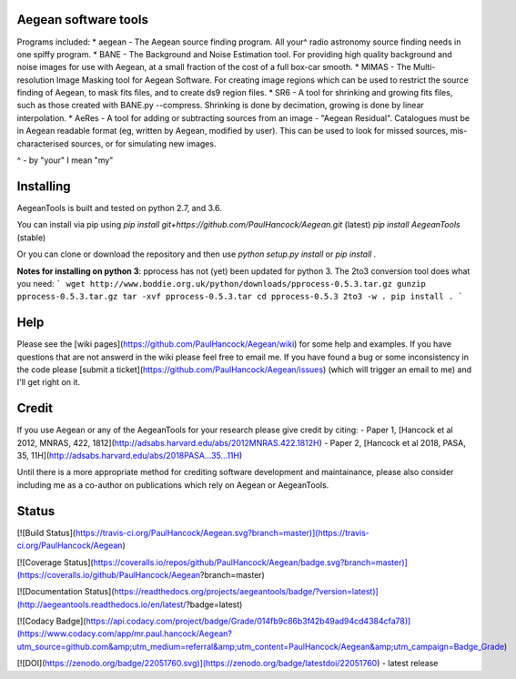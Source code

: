 Aegean software tools
======

Programs included:
* aegean - The Aegean source finding program. All your^ radio astronomy source finding needs in one spiffy program.
* BANE - The Background and Noise Estimation tool. For providing high quality background and noise images for use with Aegean, at a small fraction of the cost of a full box-car smooth.
* MIMAS - The Multi-resolution Image Masking tool for Aegean Software. For creating image regions which can be used to restrict the source finding of Aegean, to mask fits files, and to create ds9 region files.
* SR6 - A tool for shrinking and growing fits files, such as those created with BANE.py --compress. Shrinking is done by decimation, growing is done by linear interpolation.
* AeRes - A tool for adding or subtracting sources from an image - "Aegean Residual". Catalogues must be in Aegean readable format (eg, written by Aegean, modified by user). This can be used to look for missed sources, mis-characterised sources, or for simulating new images.

^ - by "your" I mean "my"

Installing
=====
AegeanTools is built and tested on python 2.7, and 3.6.

You can install via pip using 
`pip install git+https://github.com/PaulHancock/Aegean.git` (latest)
`pip install AegeanTools` (stable)

Or you can clone or download the repository and then use `python setup.py install` or `pip install .`

**Notes for installing on python 3**:
pprocess has not (yet) been updated for python 3. The 2to3 conversion tool does what you need:
```
wget http://www.boddie.org.uk/python/downloads/pprocess-0.5.3.tar.gz
gunzip pprocess-0.5.3.tar.gz
tar -xvf pprocess-0.5.3.tar
cd pprocess-0.5.3
2to3 -w .
pip install .
```


Help
=====
Please see the [wiki pages](https://github.com/PaulHancock/Aegean/wiki) for some help and examples. If you have questions that are not answerd in the wiki please feel free to email me. If you have found a bug or some inconsistency in the code please [submit a ticket](https://github.com/PaulHancock/Aegean/issues) (which will trigger an email to me) and I'll get right on it. 

Credit
=====
If you use Aegean or any of the AegeanTools for your research please give credit by citing:
- Paper 1, [Hancock et al 2012, MNRAS, 422, 1812](http://adsabs.harvard.edu/abs/2012MNRAS.422.1812H)
- Paper 2, [Hancock et al 2018, PASA, 35, 11H](http://adsabs.harvard.edu/abs/2018PASA...35...11H)

Until there is a more appropriate method for crediting software development and maintainance, please also consider including me as a co-author on publications which rely on Aegean or AegeanTools.


Status
=====
[![Build Status](https://travis-ci.org/PaulHancock/Aegean.svg?branch=master)](https://travis-ci.org/PaulHancock/Aegean) 

[![Coverage Status](https://coveralls.io/repos/github/PaulHancock/Aegean/badge.svg?branch=master)](https://coveralls.io/github/PaulHancock/Aegean?branch=master)

[![Documentation Status](https://readthedocs.org/projects/aegeantools/badge/?version=latest)](http://aegeantools.readthedocs.io/en/latest/?badge=latest)

[![Codacy Badge](https://api.codacy.com/project/badge/Grade/014fb9c86b3f42b49ad94cd4384cfa78)](https://www.codacy.com/app/mr.paul.hancock/Aegean?utm_source=github.com&amp;utm_medium=referral&amp;utm_content=PaulHancock/Aegean&amp;utm_campaign=Badge_Grade)

[![DOI](https://zenodo.org/badge/22051760.svg)](https://zenodo.org/badge/latestdoi/22051760) - latest release




